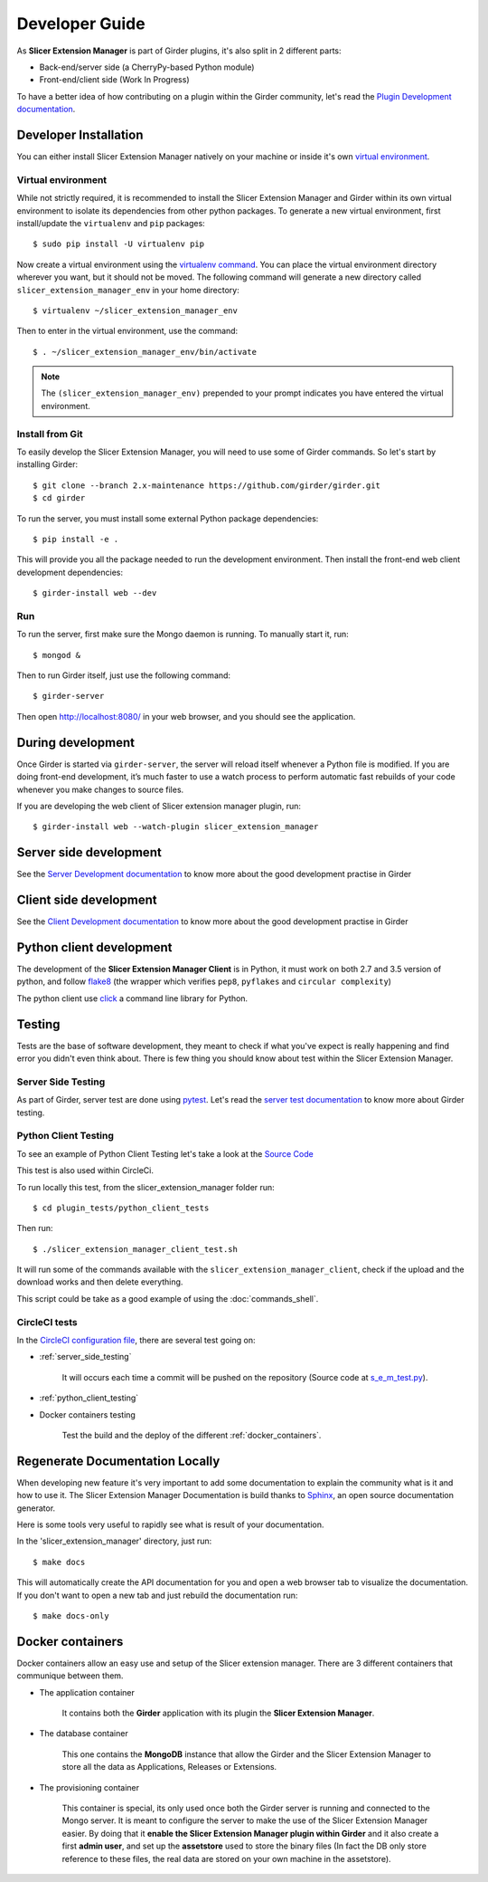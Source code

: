 Developer Guide
===============

As **Slicer Extension Manager** is part of Girder plugins, it's also split in 2 different parts:

* Back-end/server side (a CherryPy-based Python module)
* Front-end/client side (Work In Progress)

To have a better idea of how contributing on a plugin within the Girder community, let's read the `Plugin Development
documentation <http://girder.readthedocs.io/en/latest/plugin-development.html>`_.


Developer Installation
----------------------

You can either install Slicer Extension Manager natively on your machine or inside it's own `virtual environment
<http://docs.python-guide.org/en/latest/dev/virtualenvs/>`_.

Virtual environment
^^^^^^^^^^^^^^^^^^^
While not strictly required, it is recommended to install the Slicer Extension Manager and Girder within its own
virtual environment to isolate its dependencies from other python packages.
To generate a new virtual environment, first install/update the ``virtualenv`` and ``pip`` packages::

    $ sudo pip install -U virtualenv pip

Now create a virtual environment using the `virtualenv command <http://virtualenv.readthedocs.io/en/latest
/userguide/>`_. You can place the virtual environment directory wherever you want, but it should not be moved.
The following command will generate a new directory called ``slicer_extension_manager_env`` in your home directory::

    $ virtualenv ~/slicer_extension_manager_env

Then to enter in the virtual environment, use the command::

    $ . ~/slicer_extension_manager_env/bin/activate

.. note::
    The ``(slicer_extension_manager_env)`` prepended to your prompt indicates you have entered the virtual environment.

Install from Git
^^^^^^^^^^^^^^^^^

To easily develop the Slicer Extension Manager, you will need to use some of Girder commands. So let's start by
installing Girder::

    $ git clone --branch 2.x-maintenance https://github.com/girder/girder.git
    $ cd girder

To run the server, you must install some external Python package dependencies::

    $ pip install -e .

This will provide you all the package needed to run the development environment. Then install the front-end web
client development dependencies::

    $ girder-install web --dev

Run
^^^

To run the server, first make sure the Mongo daemon is running. To manually start it, run::

    $ mongod &

Then to run Girder itself, just use the following command::

    $ girder-server

Then open http://localhost:8080/ in your web browser, and you should see the application.


During development
------------------

Once Girder is started via ``girder-server``, the server will reload itself whenever a Python file is modified.
If you are doing front-end development, it’s much faster to use a watch process to perform automatic fast
rebuilds of your code whenever you make changes to source files.

If you are developing the web client of Slicer extension manager plugin, run::

    $ girder-install web --watch-plugin slicer_extension_manager


Server side development
-----------------------

See the `Server Development documentation <http://girder.readthedocs.io/en/latest/development.html#server-development>`_
to know more about the good development practise in Girder


Client side development
-----------------------

See the `Client Development documentation <http://girder.readthedocs.io/en/latest/development.html#client-development>`_
to know more about the good development practise in Girder


Python client development
-------------------------

The development of the **Slicer Extension Manager Client** is in Python, it must work on both 2.7 and 3.5 version of
python, and follow flake8_ (the wrapper which verifies ``pep8``, ``pyflakes`` and ``circular complexity``)

The python client use click_ a command line library for Python.

.. _flake8: https://pypi.python.org/pypi/flake8
.. _click: http://click.pocoo.org


Testing
-------

Tests are the base of software development, they meant to check if what you've expect is really happening and find
error you didn't even think about. There is few thing you should know about test within the Slicer Extension Manager.

.. _server_side_testing:

Server Side Testing
^^^^^^^^^^^^^^^^^^^

As part of Girder, server test are done using `pytest <https://docs.pytest.org/en/latest/>`_. Let's read the
`server test documentation <http://girder.readthedocs.io/en/latest/development.html#server-side-testing>`_ to know more
about Girder testing.

.. _python_client_testing:

Python Client Testing
^^^^^^^^^^^^^^^^^^^^^

To see an example of Python Client Testing let's take a look at the `Source Code
<https://github.com/girder/slicer_extension_manager/blob/master/plugin_tests/python_client_tests/
slicer_extension_manager_client_test.sh>`_

This test is also used within CircleCi.

To run locally this test, from the slicer_extension_manager folder run::

    $ cd plugin_tests/python_client_tests

Then run::

    $ ./slicer_extension_manager_client_test.sh

It will run some of the commands available with the ``slicer_extension_manager_client``, check if the upload and
the download works and then delete everything.

This script could be take as a good example of using the :doc:`commands_shell`.

CircleCI tests
^^^^^^^^^^^^^^

In the `CircleCI configuration file
<https://github.com/girder/slicer_extension_manager/blob/master/.circleci/config.yml>`_,
there are several test going on:

* :ref:`server_side_testing`

    It will occurs each time a commit will be pushed on the repository (Source code at `s_e_m_test.py
    <https://github.com/girder/slicer_extension_manager/blob/master/plugin_tests/s_e_m_test.py>`_).

* :ref:`python_client_testing`

* Docker containers testing

    Test the build and the deploy of the different :ref:`docker_containers`.


Regenerate Documentation Locally
--------------------------------

When developing new feature it's very important to add some documentation to explain the community what is it and
how to use it. The Slicer Extension Manager Documentation is build thanks to
`Sphinx <http://www.sphinx-doc.org/en/master/>`_, an open source documentation generator.


Here is some tools very useful to rapidly see what is result of your documentation.

In the 'slicer_extension_manager' directory, just run::

    $ make docs

This will automatically create the API documentation for you and open a web browser tab to visualize the documentation.
If you don't want to open a new tab and just rebuild the documentation run::

    $ make docs-only


.. _docker_containers:

Docker containers
-----------------

Docker containers allow an easy use and setup of the Slicer extension manager. There are 3 different containers that
communique between them.

* The application container

    It contains both the **Girder** application with its plugin the **Slicer Extension Manager**.

* The database container

    This one contains the **MongoDB** instance that allow the Girder and the Slicer Extension Manager to store all the
    data as Applications, Releases or Extensions.

* The provisioning container

    This container is special, its only used once both the Girder server is running and connected to the Mongo server.
    It is meant to configure the server to make the use of the Slicer Extension Manager easier. By doing that it
    **enable the Slicer Extension Manager plugin within Girder** and it also create a first **admin user**, and set up
    the **assetstore** used to store the binary files (In fact the DB only store reference to these files, the real data
    are stored on your own machine in the assetstore).
